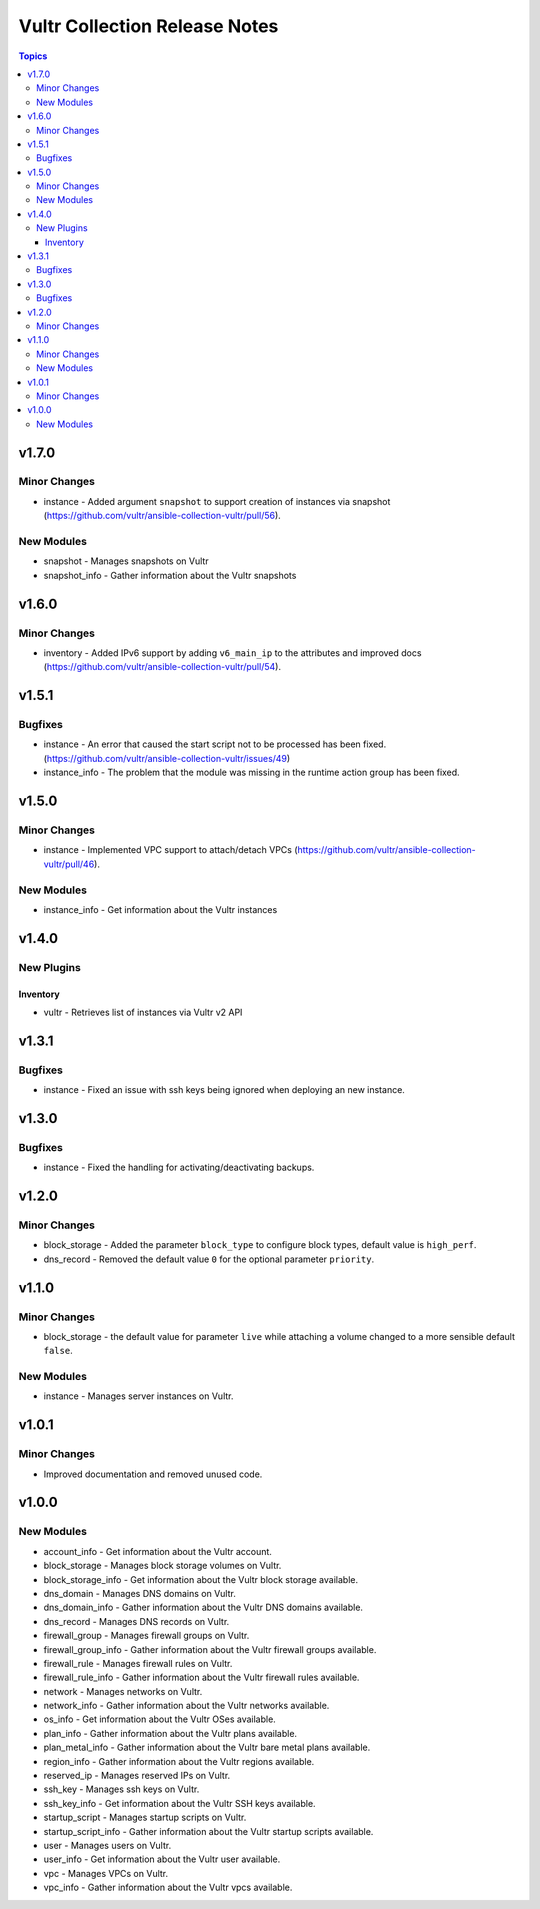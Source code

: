 ==============================
Vultr Collection Release Notes
==============================

.. contents:: Topics


v1.7.0
======

Minor Changes
-------------

- instance - Added argument ``snapshot`` to support creation of instances via snapshot (https://github.com/vultr/ansible-collection-vultr/pull/56).

New Modules
-----------

- snapshot - Manages snapshots on Vultr
- snapshot_info - Gather information about the Vultr snapshots

v1.6.0
======

Minor Changes
-------------

- inventory - Added IPv6 support by adding ``v6_main_ip`` to the attributes and improved docs (https://github.com/vultr/ansible-collection-vultr/pull/54).

v1.5.1
======

Bugfixes
--------

- instance - An error that caused the start script not to be processed has been fixed. (https://github.com/vultr/ansible-collection-vultr/issues/49)
- instance_info - The problem that the module was missing in the runtime action group has been fixed.

v1.5.0
======

Minor Changes
-------------

- instance - Implemented VPC support to attach/detach VPCs (https://github.com/vultr/ansible-collection-vultr/pull/46).

New Modules
-----------

- instance_info - Get information about the Vultr instances

v1.4.0
======

New Plugins
-----------

Inventory
~~~~~~~~~

- vultr - Retrieves list of instances via Vultr v2 API

v1.3.1
======

Bugfixes
--------

- instance - Fixed an issue with ssh keys being ignored when deploying an new instance.

v1.3.0
======

Bugfixes
--------

- instance - Fixed the handling for activating/deactivating backups.

v1.2.0
======

Minor Changes
-------------

- block_storage - Added the parameter ``block_type`` to configure block types, default value is ``high_perf``.
- dns_record - Removed the default value ``0`` for the optional parameter ``priority``.

v1.1.0
======

Minor Changes
-------------

- block_storage - the default value for parameter ``live`` while attaching a volume changed to a more sensible default ``false``.

New Modules
-----------

- instance - Manages server instances on Vultr.

v1.0.1
======

Minor Changes
-------------

- Improved documentation and removed unused code.

v1.0.0
======

New Modules
-----------

- account_info - Get information about the Vultr account.
- block_storage - Manages block storage volumes on Vultr.
- block_storage_info - Get information about the Vultr block storage available.
- dns_domain - Manages DNS domains on Vultr.
- dns_domain_info - Gather information about the Vultr DNS domains available.
- dns_record - Manages DNS records on Vultr.
- firewall_group - Manages firewall groups on Vultr.
- firewall_group_info - Gather information about the Vultr firewall groups available.
- firewall_rule - Manages firewall rules on Vultr.
- firewall_rule_info - Gather information about the Vultr firewall rules available.
- network - Manages networks on Vultr.
- network_info - Gather information about the Vultr networks available.
- os_info - Get information about the Vultr OSes available.
- plan_info - Gather information about the Vultr plans available.
- plan_metal_info - Gather information about the Vultr bare metal plans available.
- region_info - Gather information about the Vultr regions available.
- reserved_ip - Manages reserved IPs on Vultr.
- ssh_key - Manages ssh keys on Vultr.
- ssh_key_info - Get information about the Vultr SSH keys available.
- startup_script - Manages startup scripts on Vultr.
- startup_script_info - Gather information about the Vultr startup scripts available.
- user - Manages users on Vultr.
- user_info - Get information about the Vultr user available.
- vpc - Manages VPCs on Vultr.
- vpc_info - Gather information about the Vultr vpcs available.
